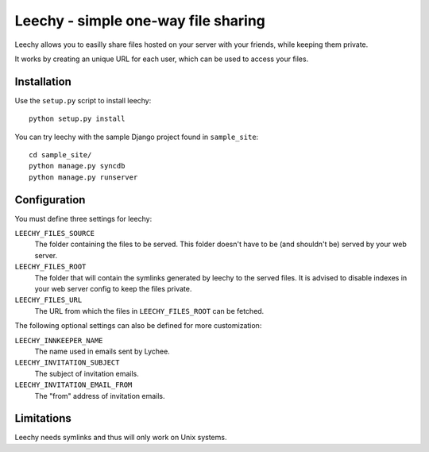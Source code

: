 Leechy - simple one-way file sharing
====================================

Leechy allows you to easilly share files hosted on your server with your
friends, while keeping them private.

It works by creating an unique URL for each user, which can be used to access
your files.

Installation
------------

Use the ``setup.py`` script to install leechy::

    python setup.py install

You can try leechy with the sample Django project found in ``sample_site``::

    cd sample_site/
    python manage.py syncdb
    python manage.py runserver    

Configuration
-------------

You must define three settings for leechy:

``LEECHY_FILES_SOURCE``
    The folder containing the files to be served. This folder doesn't have to
    be (and shouldn't be) served by your web server.

``LEECHY_FILES_ROOT``
    The folder that will contain the symlinks generated by leechy to the served
    files. It is advised to disable indexes in your web server config to keep
    the files private.

``LEECHY_FILES_URL``
    The URL from which the files in ``LEECHY_FILES_ROOT`` can be fetched.

The following optional settings can also be defined for more customization:

``LEECHY_INNKEEPER_NAME``
    The name used in emails sent by Lychee.

``LEECHY_INVITATION_SUBJECT``
    The subject of invitation emails.

``LEECHY_INVITATION_EMAIL_FROM``
    The "from" address of invitation emails.

Limitations
-----------

Leechy needs symlinks and thus will only work on Unix systems.
